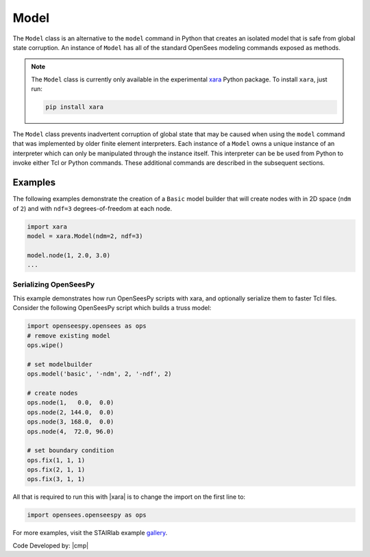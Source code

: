 .. _modelClass:

Model
^^^^^

The ``Model`` class is an alternative to the ``model`` command in Python 
that creates an isolated model that is safe from global state corruption. 
An instance of ``Model`` has all of the standard OpenSees modeling commands 
exposed as methods.

.. The command is also used to define the spatial dimension of the subsequent nodes to be added and the number of degrees-of-freedom at each node. 

.. py:class:: Model(ndm, ndf=None, group=None, space=None, echo_file=None)

   Create an isolated model for given number of dimensions and number of DOFs.

   :param |integer| ndm: number of dimensions
   :param |integer| ndf: number of dofs (optional, default ``ndm*(ndm+1)/2``)
   :param *FileLike* echo_file: Optional file handle to write command history to. This allows OpenSeesPy scripts to be converted *exactly* to Tcl. See :ref:`<serialization>` below.

   .. py:attribute:: ndm
      :type: int

      The number of dimensions in the model.

   .. py:attribute:: ndf
      :type: int

      The number of degrees-of-freedom at each node.

.. note:: 

   The ``Model`` class is currently only available in the experimental 
   `xara <http://pypi.org/project/xara>`_ Python package.
   To install ``xara``, just run:

   .. code-block:: bash

      pip install xara

..
   This experimental package exposes an identical interface to ``openseespy``, but must
   be imported as ``opensees.openseespy`` as opposed to ``openseespy.opensees``. 
   For more information, visit `GitHub <https://github.com/STAIRLab/OpenSeesRT>`_.


The ``Model`` class prevents inadvertent corruption of global state that may be caused when using
the ``model`` command that was implemented by older finite element interpreters.
Each instance of a ``Model`` owns a unique instance of an interpreter which can only be manipulated
through the instance itself. 
This interpreter can be be used from Python to invoke either Tcl or Python commands. 
These additional commands are described in the subsequent sections.


Examples
--------

The following examples demonstrate the creation of a ``Basic`` model builder that will 
create nodes with in 2D space (``ndm`` of ``2``) and with ``ndf=3`` degrees-of-freedom at each node.


.. code-block:: Python

   import xara
   model = xara.Model(ndm=2, ndf=3)

   model.node(1, 2.0, 3.0)
   ...


.. _serialization:

Serializing OpenSeesPy
======================

This example demonstrates how run OpenSeesPy scripts with xara, and optionally serialize them to faster Tcl files.
Consider the following OpenSeesPy script which builds a truss model:

.. code-block:: Python

   import openseespy.opensees as ops
   # remove existing model
   ops.wipe()
   
   # set modelbuilder
   ops.model('basic', '-ndm', 2, '-ndf', 2)
   
   # create nodes
   ops.node(1,   0.0,  0.0)
   ops.node(2, 144.0,  0.0)
   ops.node(3, 168.0,  0.0)
   ops.node(4,  72.0, 96.0)
   
   # set boundary condition
   ops.fix(1, 1, 1)
   ops.fix(2, 1, 1)
   ops.fix(3, 1, 1)


All that is required to run this with |xara| is to change the import on the first line to:

.. code-block:: Python

   import opensees.openseespy as ops

..
  However, it is also good practices to ...
  You may also want to remove the ``ops.wipe()`` call, as it is no longer needed. This is because |xara|
  is implemented safely *without* internal global variables, 

For more examples, visit the STAIRlab example `gallery <https://gallery.stairlab.io>`__.

Code Developed by: |cmp|

